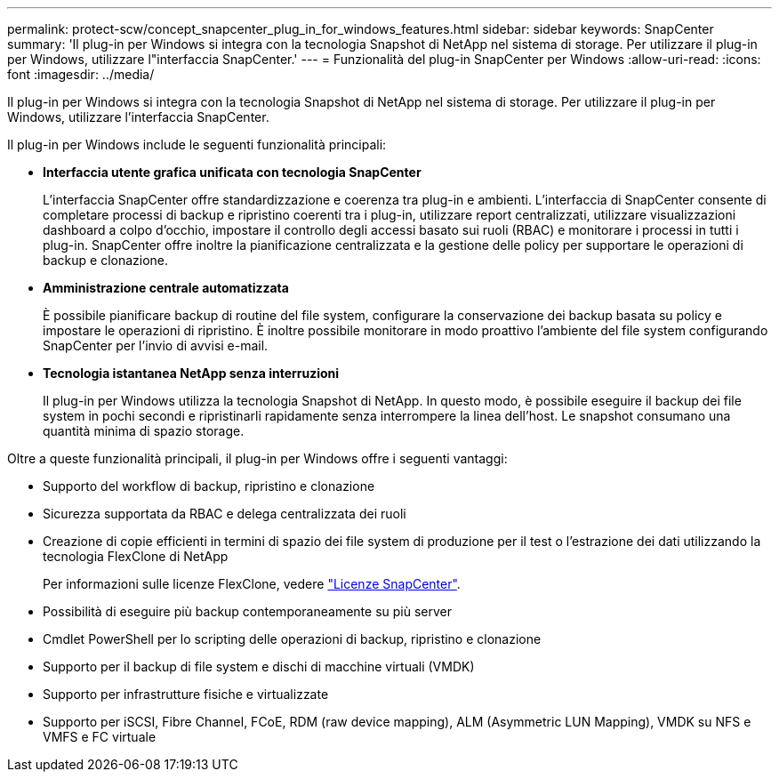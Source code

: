 ---
permalink: protect-scw/concept_snapcenter_plug_in_for_windows_features.html 
sidebar: sidebar 
keywords: SnapCenter 
summary: 'Il plug-in per Windows si integra con la tecnologia Snapshot di NetApp nel sistema di storage. Per utilizzare il plug-in per Windows, utilizzare l"interfaccia SnapCenter.' 
---
= Funzionalità del plug-in SnapCenter per Windows
:allow-uri-read: 
:icons: font
:imagesdir: ../media/


[role="lead"]
Il plug-in per Windows si integra con la tecnologia Snapshot di NetApp nel sistema di storage. Per utilizzare il plug-in per Windows, utilizzare l'interfaccia SnapCenter.

Il plug-in per Windows include le seguenti funzionalità principali:

* *Interfaccia utente grafica unificata con tecnologia SnapCenter*
+
L'interfaccia SnapCenter offre standardizzazione e coerenza tra plug-in e ambienti. L'interfaccia di SnapCenter consente di completare processi di backup e ripristino coerenti tra i plug-in, utilizzare report centralizzati, utilizzare visualizzazioni dashboard a colpo d'occhio, impostare il controllo degli accessi basato sui ruoli (RBAC) e monitorare i processi in tutti i plug-in. SnapCenter offre inoltre la pianificazione centralizzata e la gestione delle policy per supportare le operazioni di backup e clonazione.

* *Amministrazione centrale automatizzata*
+
È possibile pianificare backup di routine del file system, configurare la conservazione dei backup basata su policy e impostare le operazioni di ripristino. È inoltre possibile monitorare in modo proattivo l'ambiente del file system configurando SnapCenter per l'invio di avvisi e-mail.

* *Tecnologia istantanea NetApp senza interruzioni*
+
Il plug-in per Windows utilizza la tecnologia Snapshot di NetApp. In questo modo, è possibile eseguire il backup dei file system in pochi secondi e ripristinarli rapidamente senza interrompere la linea dell'host. Le snapshot consumano una quantità minima di spazio storage.



Oltre a queste funzionalità principali, il plug-in per Windows offre i seguenti vantaggi:

* Supporto del workflow di backup, ripristino e clonazione
* Sicurezza supportata da RBAC e delega centralizzata dei ruoli
* Creazione di copie efficienti in termini di spazio dei file system di produzione per il test o l'estrazione dei dati utilizzando la tecnologia FlexClone di NetApp
+
Per informazioni sulle licenze FlexClone, vedere link:../install/concept_snapcenter_licenses.html["Licenze SnapCenter"^].

* Possibilità di eseguire più backup contemporaneamente su più server
* Cmdlet PowerShell per lo scripting delle operazioni di backup, ripristino e clonazione
* Supporto per il backup di file system e dischi di macchine virtuali (VMDK)
* Supporto per infrastrutture fisiche e virtualizzate
* Supporto per iSCSI, Fibre Channel, FCoE, RDM (raw device mapping), ALM (Asymmetric LUN Mapping), VMDK su NFS e VMFS e FC virtuale

